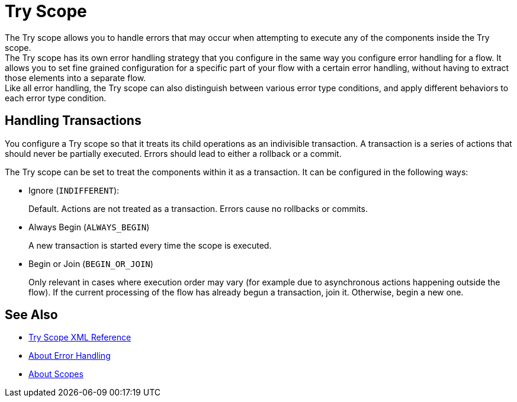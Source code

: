 = Try Scope

The Try scope allows you to handle errors that may occur when attempting to execute any of the components inside the Try scope. +
The Try scope has its own error handling strategy that you configure in the same way you configure error handling for a flow. It allows you to set fine grained configuration for a specific part of your flow with a certain error handling, without having to extract those elements into a separate flow. +
Like all error handling, the Try scope can also distinguish between various error type conditions, and apply different behaviors to each error type condition.

== Handling Transactions

You configure a Try scope so that it treats its child operations as an indivisible transaction. A transaction is a series of actions that should never be partially executed. Errors should lead to either a rollback or a commit.

The Try scope can be set to treat the components within it as a transaction. It can be configured in the following ways:

* Ignore (`INDIFFERENT`):
+
Default. Actions are not treated as a transaction. Errors cause no rollbacks or commits.

* Always Begin (`ALWAYS_BEGIN`)
+
A new transaction is started every time the scope is executed.

* Begin or Join (`BEGIN_OR_JOIN`)
+
Only relevant in cases where execution order may vary (for example due to asynchronous actions happening outside the flow). If the current processing of the flow has already begun a transaction, join it. Otherwise, begin a new one.


== See Also

* link:/mule-user-guide/v/4.0/try-scope-xml-reference[Try Scope XML Reference]
* link:/mule-user-guide/v/4.0/error-handling[About Error Handling]
* link:/mule-user-guide/v/4.0/scopes-concept[About Scopes]
